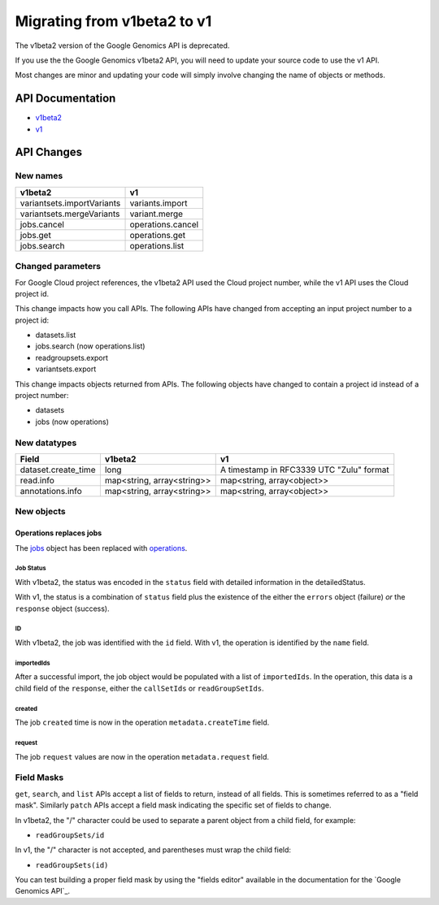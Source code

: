 ============================
Migrating from v1beta2 to v1
============================

The v1beta2 version of the Google Genomics API is deprecated.

If you use the the Google Genomics v1beta2 API, you will need to update
your source code to use the v1 API.

Most changes are minor and updating your code will simply involve
changing the name of objects or methods.

API Documentation
-----------------

* `v1beta2 <https://cloud.google.com/genomics/v1beta2/reference/>`_
* `v1 <https://cloud.google.com/genomics/reference/rest/>`_

API Changes
-----------

New names
=========

+-------------------------------------+------------------------------+
| v1beta2                             | v1                           |
+=====================================+==============================+
| variantsets.importVariants          | variants.import              |
+-------------------------------------+------------------------------+
| variantsets.mergeVariants           | variant.merge                |
+-------------------------------------+------------------------------+
| jobs.cancel                         | operations.cancel            |
+-------------------------------------+------------------------------+
| jobs.get                            | operations.get               |
+-------------------------------------+------------------------------+
| jobs.search                         | operations.list              |
+-------------------------------------+------------------------------+

Changed parameters
==================

For Google Cloud project references, the v1beta2 API used the
Cloud project number, while the v1 API uses the Cloud project id.

This change impacts how you call APIs. The following APIs have changed
from accepting an input project number to a project id:

* datasets.list
* jobs.search (now operations.list)
* readgroupsets.export
* variantsets.export

This change impacts objects returned from APIs. The following objects
have changed to contain a project id instead of a project number:

* datasets
* jobs (now operations)

New datatypes
=============

+---------------------+----------------------------+------------------------------+
| Field               | v1beta2                    | v1                           |
+=====================+============================+==============================+
| dataset.create_time | long                       | A timestamp in RFC3339 UTC   |
|                     |                            | "Zulu" format                |
+---------------------+----------------------------+------------------------------+
| read.info           | map<string, array<string>> | map<string, array<object>>   |
+---------------------+----------------------------+------------------------------+
| annotations.info    | map<string, array<string>> | map<string, array<object>>   |
+---------------------+----------------------------+------------------------------+

New objects
===========

Operations replaces jobs
^^^^^^^^^^^^^^^^^^^^^^^^

The `jobs <https://cloud.google.com/genomics/v1beta2/reference/jobs>`_ object
has been replaced with
`operations <https://cloud.google.com/genomics/reference/rest/v1/operations>`_.

Job Status
~~~~~~~~~~

With v1beta2, the status was encoded in the ``status`` field with
detailed information in the detailedStatus.

With v1, the status is a combination of ``status`` field plus the
existence of the either the ``errors`` object (failure) *or* the
``response`` object (success).

ID
~~

With v1beta2, the job was identified with the ``id`` field.
With v1, the operation is identified by the ``name`` field.

importedIds
~~~~~~~~~~~

After a successful import, the job object would be populated with a list of
``importedIds``.
In the operation, this data is a child field of the ``response``, either the
``callSetIds`` or ``readGroupSetIds``.

created
~~~~~~~

The job ``created`` time is now in the operation ``metadata.createTime`` field.

request
~~~~~~~

The job ``request`` values are now in the operation ``metadata.request`` field.


Field Masks
===========

``get``, ``search``, and ``list`` APIs accept a list of fields to return,
instead of all fields. This is sometimes referred to as a "field mask".
Similarly ``patch`` APIs accept a field mask indicating the specific
set of fields to change.

In v1beta2, the "/" character could be used to separate a parent object
from a child field, for example:

* ``readGroupSets/id``

In v1, the "/" character is not accepted, and parentheses must wrap the
child field:

* ``readGroupSets(id)``

You can test building a proper field mask by using the "fields editor"
available in the documentation for the `Google Genomics API`_.

